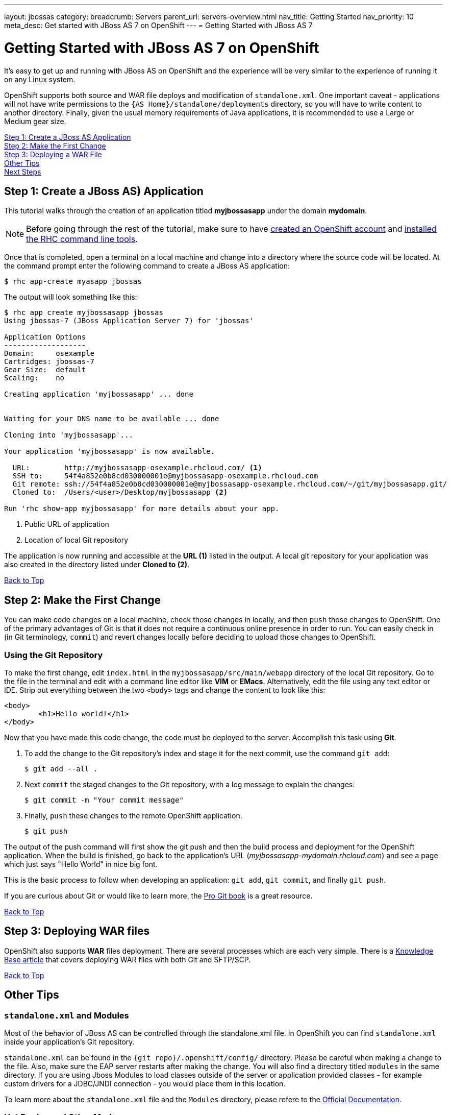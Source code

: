 ---
layout: jbossas
category:
breadcrumb: Servers
parent_url: servers-overview.html
nav_title: Getting Started
nav_priority: 10
meta_desc: Get started with JBoss AS 7 on OpenShift
---
= Getting Started with JBoss AS 7

[[top]]
[float]
= Getting Started with JBoss AS 7 on OpenShift
[.lead]
It's easy to get up and running with JBoss AS on OpenShift and the experience will be very similar to the experience of running it on any Linux system.

OpenShift supports both source and WAR file deploys and modification of `standalone.xml`. One important caveat - applications will not have write permissions to the `{AS Home}/standalone/deployments` directory, so you will have to write content to another directory. Finally, given the usual memory requirements of Java applications, it is recommended to use a Large or Medium gear size.

link:#step1[Step 1: Create a JBoss AS Application] +
link:#step2[Step 2: Make the First Change] +
link:#step3[Step 3: Deploying a WAR File] +
link:#other[Other Tips] +
link:#next[Next Steps]

[[step1]]
== Step 1: Create a JBoss AS) Application
This tutorial walks through the creation of an application titled *myjbossasapp* under the domain *mydomain*.

NOTE: Before going through the rest of the tutorial, make sure to have link:https://www.openshift.com/app/account[created an OpenShift account] and link:managing-client-tools.html[installed the RHC command line tools].

Once that is completed, open a terminal on a local machine and change into a directory where the source code will be located.  At the command prompt enter the following command to create a JBoss AS application:

[source, console]
----
$ rhc app-create myasapp jbossas
----

The output will look something like this:

[source, console]
----
$ rhc app create myjbossasapp jbossas
Using jbossas-7 (JBoss Application Server 7) for 'jbossas'

Application Options
-------------------
Domain:     osexample
Cartridges: jbossas-7
Gear Size:  default
Scaling:    no

Creating application 'myjbossasapp' ... done


Waiting for your DNS name to be available ... done

Cloning into 'myjbossasapp'...

Your application 'myjbossasapp' is now available.

  URL:        http://myjbossasapp-osexample.rhcloud.com/ <1>
  SSH to:     54f4a852e0b8cd030000001e@myjbossasapp-osexample.rhcloud.com
  Git remote: ssh://54f4a852e0b8cd030000001e@myjbossasapp-osexample.rhcloud.com/~/git/myjbossasapp.git/ 
  Cloned to:  /Users/<user>/Desktop/myjbossasapp <2>

Run 'rhc show-app myjbossasapp' for more details about your app.

----
<1> Public URL of application
<2> Location of local Git repository

The application is now running and accessible at the *URL (1)* listed in the output. A local git repository for your application was also created in the directory listed under *Cloned to (2)*.

link:#top[Back to Top]

[[step2]]
== Step 2: Make the First Change
You can make code changes on a local machine, check those changes in locally, and then `push` those changes to OpenShift. One of the primary advantages of Git is that it does not require a continuous online presence in order to run. You can easily check in (in Git terminology, `commit`) and revert changes locally before deciding to upload those changes to OpenShift.

=== Using the Git Repository
To make the first change, edit `index.html` in the `myjbossasapp/src/main/webapp` directory of the local Git repository. Go to the file in the terminal and edit with a command line editor like *VIM* or *EMacs*. Alternatively, edit the file using any text editor or IDE. Strip out everything between the two `<body>` tags and change the content to look like this:

[source, html]
----
<body>
	<h1>Hello world!</h1>
</body>
----

Now that you have made this code change, the code must be deployed to the server. Accomplish this task using *Git*.


. To add the change to the Git repository's index and stage it for the next commit, use the command `git add`:
+
[source, console]
----
$ git add --all .
----
+
. Next `commit` the staged changes to the Git repository, with a log message to explain the changes:
+
[source, console]
----
$ git commit -m "Your commit message"
----
+
. Finally, `push` these changes to the remote OpenShift application.
+
[source, console]
----
$ git push
----

The output of the push command will first show the git push and then the build process and deployment for the OpenShift application. When the build is finished, go back to the application's URL (_myjbossasapp-mydomain.rhcloud.com_) and see a page which just says "Hello World" in nice big font.

This is the basic process to follow when developing an application: `git add`, `git commit`, and finally `git push`.

If you are curious about Git or would like to learn more, the link:http://git-scm.com/book[Pro Git book] is a great resource.

link:#top[Back to Top]

[[step3]]
== Step 3: Deploying WAR files
OpenShift also supports *WAR* files deployment. There are several processes which are each very simple. There is a https://help.openshift.com/hc/en-us/articles/202399740-How-to-deploy-pre-compiled-java-applications-WAR-and-EAR-files-onto-your-OpenShift-gear-using-the-java-cartridges[Knowledge Base article] that covers deploying WAR files with both Git and SFTP/SCP.

link:#top[Back to Top]

[[other]]
== Other Tips

=== `standalone.xml` and Modules
Most of the behavior of JBoss AS can be controlled through the standalone.xml file. In OpenShift you can find `standalone.xml` inside your application's Git repository.

`standalone.xml` can be found in the `{git repo}/.openshift/config/` directory. Please be careful when making a change to the file. Also, make sure the EAP server restarts after making the change. You will also find a directory titled `modules` in the same directory. If you are using Jboss Modules to load classes outside of the server or application provided classes - for example custom drivers for a JDBC/JNDI connection - you would place them in this location.

To learn more about the `standalone.xml` file and the `Modules` directory, please refere to the link:https://docs.jboss.org/author/display/AS7/Getting+Started+Guide[Official Documentation].

=== Hot Deploy and Other Markers
With a normal `git push` as outlined above, Openshift starts and stops the EAP server on each build. For Java applications, a WAR/EAR file can be built and deployed without restarting the server. See link:managing-modifying-applications.html#hot-deployment[Hot Deployment] for more information on how OpenShift uses a marker in the git repository to turn on this build style.

==== Other Markers
In addition to the `hot_deploy` marker, the other markers probably of most use are `enable_jpda`, which turns on the jpda transport for debugging and `force_clean_build` which forces Maven to re-download all the dependencies for the application. The markers for JBoss AS can be found link:jbossas-markers.html[here].

=== Adding a Database to an Appliction
Find out how to add a database to your application by going to the link:managing-adding-a-database.html[Adding a Database] guide.

IMPORTANT: You should only use link:managing-environment-variables.html[environment variables] to specify the connection parameters for your database. Using hard coded names, ports, or credentials limits the resusability of your app and can potentially break your app during OpenShift maintenance.

By default MySQL and Postgresql have JNDI entries in your `standalone.xml`. As noted above, you can edit your `standalone.xml`, which allows you to delete or add other JNDI sources to your application. The syntax is standard syntax, there are no modifications needed for OpenShift, other than using the proper Environment Variables for the DB.

=== Configuring JVM properties
link:managing-environment-variables.html[Environment variables] can also be used to configure JVM properties. By setting the `JAVA_OPTS_EXT` environment variable, extra `JAVA_OPTS` can be added before the JVM is invoked. Here is an example setting the setting other garbage collection properties.

[source]
----
$ rhc env-set JAVA_OPTS_EXT="-XX:+PrintGCDetails  -Xloggc:$OPENSHIFT_LOG_DIR/gc.log" --app myjbossasapp
----

[WARNING]
====
Please note that the startup parameters already set for JBoss AS cannot be overwritten or changed. The parameters can be viewed by SSH'ing into your application gear and executing the following command:

[source]
----
$ ps axwwww | grep java
----
====

[[next]]
== Next Steps
The best next step is to create an application using OpenShift.

Look at the https://www.openshift.com/application-gallery[application gallery] and https://www.openshift.com/developer-spotlight[developer spotlight] to see what other developers have created on OpenShift.

Browse our http://origin.ly/[quickstarts and community cartridges] to see other exciting technology you can use in your applications.

Finally, if at any point you have questions or issues, please visit the link:https://help.openshift.com/hc/en-us[OpenShift Online Help Center] for a full list of options.

link:#top[Back to Top]
